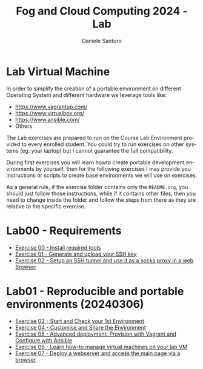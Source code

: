 #+OPTIONS: ':nil *:t -:t ::t <:t H:3 \n:nil ^:t arch:headline
#+OPTIONS: author:t broken-links:nil c:nil creator:nil
#+OPTIONS: d:(not "LOGBOOK") date:t e:t email:nil f:t inline:t num:nil
#+OPTIONS: p:nil pri:nil prop:nil stat:t tags:t tasks:t tex:t
#+OPTIONS: timestamp:t title:t toc:t todo:t |:t
#+TITLE: Fog and Cloud Computing 2024 - Lab
#+AUTHOR: Daniele Santoro
#+EMAIL: dsantoro@fbk.eu
#+LANGUAGE: en
#+SELECT_TAGS: export
#+EXCLUDE_TAGS: noexport
#+CREATOR: Emacs 25.1.1 (Org mode 9.0.5)
* Lab Virtual Machine
In order to simplify the creation of a portable environment on
different Operating System and different hardware we leverage tools
like:
- [[https://www.vagrantup.com/][https://www.vagrantup.com/]]
- [[https://www.virtualbox.org/][https://www.virtualbox.org/]]
- [[https://www.ansible.com/]]
- Others

The Lab exercises are prepared to run on the Course Lab Environment provided to
every enrolled student. You could try to run exercises on other systems (eg:
your laptop) but I cannot guarantee the full compatibility.

During first exercises you will learn howto create portable development
environments by yourself, then for the following exercises I may provide you
instructions or scripts to create base environments we will use on exercises.

As a general rule, if the exercise folder contains only the =README.org=, you
should just follow those instructions, while if it contains other files, then
you need to change inside the folder and follow the steps from there as they are
relative to the specific exercise.


* Lab00 - Requirements
- [[file:e00][Exercise 00 - Install required tools]]
- [[file:e01][Exercise 01 - Generate and upload your SSH key]]
- [[file:e02][Exercise 02 - Setup an SSH tunnel and use it as a socks proxy in a web Browser]]
* Lab01 - Reproducible and portable environments (20240306)
- [[file:e03][Exercise 03 - Start and Check your 1st Environment]]
- [[file:e04][Exercise 04 - Customise and Share the Environment]]
- [[file:e05][Exercise 05 - Advanced deployment: Provision with Vagrant and Configure with Ansible]]
- [[file:e06/][Exercise 06 - Learn how-to manage virtual machines on your lab VM]]
- [[file:e07][Exercise 07 - Deploy a webserver and access the main page via a browser]]
